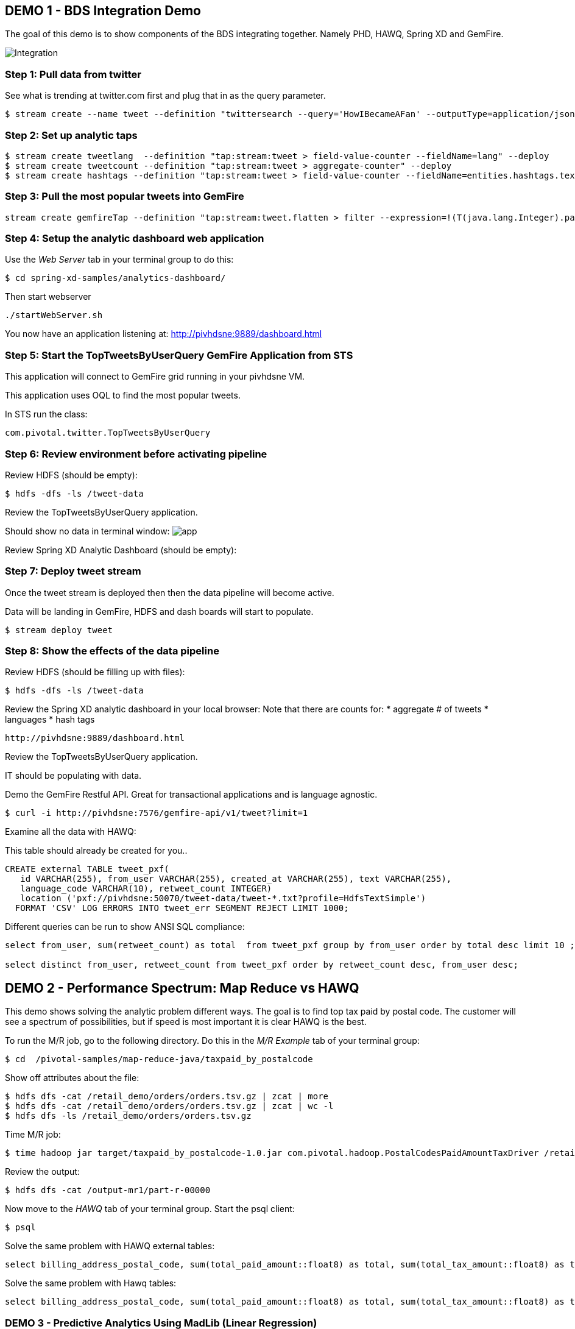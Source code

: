 == DEMO 1 - BDS Integration Demo

The goal of this demo is to show components of the BDS integrating together.  Namely PHD, HAWQ, Spring XD and GemFire.

image:images/integration.png[Integration]

=== Step 1: Pull data from twitter

See what is trending at twitter.com first and plug that in as the query parameter.

----
$ stream create --name tweet --definition "twittersearch --query='HowIBecameAFan' --outputType=application/json | flatten: transform --script=tweets-search.groovy --inputType=application/json | csv: transform --script=csv.groovy --inputType=application/json | hdfs --rollover=1K --directory=/tweet-data"
----

=== Step 2: Set up analytic taps
----
$ stream create tweetlang  --definition "tap:stream:tweet > field-value-counter --fieldName=lang" --deploy
$ stream create tweetcount --definition "tap:stream:tweet > aggregate-counter" --deploy
$ stream create hashtags --definition "tap:stream:tweet > field-value-counter --fieldName=entities.hashtags.text --name=hashtags" --deploy
----

=== Step 3: Pull the most popular tweets into GemFire
----
stream create gemfireTap --definition "tap:stream:tweet.flatten > filter --expression=!(T(java.lang.Integer).parseInt(#jsonPath(payload,'$.retweet_count'))<1) | gemfire-json-server --useLocator=true --host=pivhdsne --port=10334 --regionName=tweet --keyExpression=payload.getField('id')" --deploy
----

=== Step 4: Setup the analytic dashboard web application

Use the _Web Server_ tab in your terminal group to do this:
[source,bash]
----
$ cd spring-xd-samples/analytics-dashboard/
----
Then start webserver
[source,bash]
----
./startWebServer.sh
----
You now have an application listening at: http://pivhdsne:9889/dashboard.html

=== Step 5: Start the TopTweetsByUserQuery GemFire Application from STS

This application will connect to GemFire grid running in your pivhdsne VM.

This application uses OQL to find the most popular tweets.

In STS run the class:

[source,java]
----
com.pivotal.twitter.TopTweetsByUserQuery
----


=== Step 6: Review environment before activating pipeline

Review HDFS (should be empty):
----
$ hdfs -dfs -ls /tweet-data
----

Review the TopTweetsByUserQuery application.

Should show no data in terminal window:
image:images/toptweetsbyuserquery-empty.png[app]

Review Spring XD Analytic Dashboard (should be empty):


=== Step 7: Deploy tweet stream

Once the tweet stream is deployed then then the data pipeline will become active.

Data will be landing in GemFire, HDFS and dash boards will start to populate.
[source,bash]
----
$ stream deploy tweet
----


=== Step 8: Show the effects of the data pipeline

Review HDFS (should be filling up with files):
----
$ hdfs -dfs -ls /tweet-data
----

Review the Spring XD analytic dashboard in your local browser:
Note that there are counts for:
* aggregate # of tweets
* languages
* hash tags
----
http://pivhdsne:9889/dashboard.html
----

Review the TopTweetsByUserQuery application.

IT should be populating with data.



Demo the GemFire Restful API.  Great for transactional applications and is language agnostic.
----
$ curl -i http://pivhdsne:7576/gemfire-api/v1/tweet?limit=1
----


Examine all the data with HAWQ:

This table should already be created for you..
[source,sql]
----
CREATE external TABLE tweet_pxf(
   id VARCHAR(255), from_user VARCHAR(255), created_at VARCHAR(255), text VARCHAR(255),
   language_code VARCHAR(10), retweet_count INTEGER)
   location ('pxf://pivhdsne:50070/tweet-data/tweet-*.txt?profile=HdfsTextSimple')
  FORMAT 'CSV' LOG ERRORS INTO tweet_err SEGMENT REJECT LIMIT 1000;
----

Different queries can be run to show ANSI SQL compliance:
[source,sql]
----
select from_user, sum(retweet_count) as total  from tweet_pxf group by from_user order by total desc limit 10 ;

select distinct from_user, retweet_count from tweet_pxf order by retweet_count desc, from_user desc;
----






== DEMO 2 - Performance Spectrum: Map Reduce vs HAWQ
This demo shows solving the analytic problem different ways.  The goal is to find top tax paid by postal code.  The customer will see a spectrum of possibilities, but if speed is most important it is clear HAWQ is the best.



To run the M/R job, go to the following directory.  Do this in the _M/R Example_ tab of your terminal group:
----
$ cd  /pivotal-samples/map-reduce-java/taxpaid_by_postalcode
----

Show off attributes about the file:
----
$ hdfs dfs -cat /retail_demo/orders/orders.tsv.gz | zcat | more
$ hdfs dfs -cat /retail_demo/orders/orders.tsv.gz | zcat | wc -l
$ hdfs dfs -ls /retail_demo/orders/orders.tsv.gz
----

Time M/R job:
[source,bash]
----
$ time hadoop jar target/taxpaid_by_postalcode-1.0.jar com.pivotal.hadoop.PostalCodesPaidAmountTaxDriver /retail_demo/orders/orders.tsv.gz /output-mr1
----

Review the output:
----
$ hdfs dfs -cat /output-mr1/part-r-00000
----
Now move to the _HAWQ_ tab of your terminal group.  Start the psql client:
----
$ psql
----

Solve the same problem with HAWQ external tables:
[source,sql]
----
select billing_address_postal_code, sum(total_paid_amount::float8) as total, sum(total_tax_amount::float8) as tax from retail_demo.orders_pxf group by billing_address_postal_code order by total desc limit 10;
----

Solve the same problem with Hawq tables:
[source,sql]
----
select billing_address_postal_code, sum(total_paid_amount::float8) as total, sum(total_tax_amount::float8) as tax from retail_demo.orders_hawq group by billing_address_postal_code order by total desc limit 10;
----


=== DEMO 3 - Predictive Analytics Using MadLib (Linear Regression)

View the data; predict house prices based on tax, bathroom and size:
[source,sql]
----
select * from houses;
----

Train the regression model:

[source,sql]
----
SELECT madlib.linregr_train( 'houses',
  'houses_linregr',
  'price',
  'ARRAY[1, tax, bath, size]'
);
----
Examine the results:

[source,sql]
----
\x ON
SELECT * FROM houses_linregr;
\x OFF
----

Predict the price:
[source,sql]
----
SELECT houses.*,
madlib.linregr_predict( ARRAY[1,tax,bath,size],
  m.coef
) as predict,
price -
madlib.linregr_predict( ARRAY[1,tax,bath,size],
  m.coef
) as residual
FROM houses, houses_linregr m;
----

